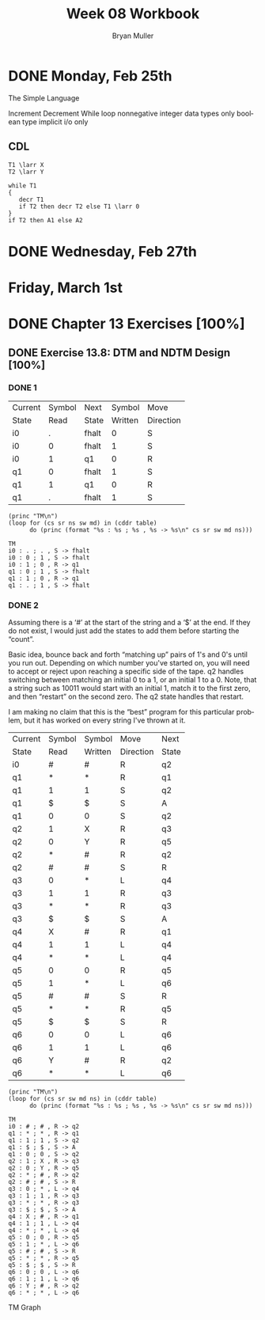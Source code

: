#+TITLE: Week 08 Workbook
#+AUTHOR: Bryan Muller
#+LANGUAGE: en
#+OPTIONS: H:4 num:nil toc:nil \n:nil @:t ::t |:t ^:t *:t TeX:t LaTeX:t ':t
#+OPTIONS: html-postamble:nil
#+STARTUP: entitiespretty inlineimages


* DONE Monday, Feb 25th
  CLOSED: [2019-02-27 Wed 19:57]
The Simple Language

Increment
Decrement
While loop
nonnegative integer data types only
boolean type
implicit i/o only

** CDL
#+BEGIN_EXAMPLE
T1 \larr X
T2 \larr Y

while T1
{
   decr T1
   if T2 then decr T2 else T1 \larr 0
}
if T2 then A1 else A2
#+END_EXAMPLE

* DONE Wednesday, Feb 27th
  CLOSED: [2019-02-27 Wed 19:57]
* Friday, March 1st

* DONE Chapter 13 Exercises [100%]
  CLOSED: [2019-02-27 Wed 19:57]

** DONE Exercise 13.8: DTM and NDTM Design [100%]
   CLOSED: [2019-02-27 Wed 19:57]

*** DONE 1
    CLOSED: [2019-02-27 Wed 19:57]
#+name: tm1-end
| Current | Symbol | Next  |  Symbol | Move      |
| State   |   Read | State | Written | Direction |
|---------+--------+-------+---------+-----------|
| i0      |      . | fhalt |       0 | S         |
| i0      |      0 | fhalt |       1 | S         |
| i0      |      1 | q1    |       0 | R         |
| q1      |      0 | fhalt |       1 | S         |
| q1      |      1 | q1    |       0 | R         |
| q1      |      . | fhalt |       1 | S         |

#+name: tm1-desc
#+BEGIN_SRC elisp :results output :var table=tm1-end
  (princ "TM\n")
  (loop for (cs sr ns sw md) in (cddr table)
        do (princ (format "%s : %s ; %s , %s -> %s\n" cs sr sw md ns)))
#+END_SRC

#+BEGIN_EXAMPLE
 TM
 i0 : . ; . , S -> fhalt
 i0 : 0 ; 1 , S -> fhalt
 i0 : 1 ; 0 , R -> q1
 q1 : 0 ; 1 , S -> fhalt
 q1 : 1 ; 0 , R -> q1
 q1 : . ; 1 , S -> fhalt
#+END_EXAMPLE

*** DONE 2
    CLOSED: [2019-02-27 Wed 18:20]

Assuming there is a '#' at the start of the string and a '$' at the end.
If they do not exist, I would just add the states to add them before starting
the "count".

Basic idea, bounce back and forth "matching up" pairs of 1's and 0's until you
run out. Depending on which number you've started on, you will need to accept or
reject upon reaching a specific side of the tape. q2 handles switching between
matching an initial 0 to a 1, or an initial 1 to a 0. Note, that a string such
as 10011 would start with an initial 1, match it to the first zero, and then
"restart" on the second zero. The q2 state handles that restart.

I am making no claim that this is the "best" program for this particular
problem, but it has worked on every string I've thrown at it.

#+name: tm2-end
| Current | Symbol | Symbol  | Move      | Next  |
| State   | Read   | Written | Direction | State |
|---------+--------+---------+-----------+-------|
| i0      | #      | #       | R         | q2    |
| q1      | *      | *       | R         | q1    |
| q1      | 1      | 1       | S         | q2    |
| q1      | $      | $       | S         | A     |
| q1      | 0      | 0       | S         | q2    |
| q2      | 1      | X       | R         | q3    |
| q2      | 0      | Y       | R         | q5    |
| q2      | *      | #       | R         | q2    |
| q2      | #      | #       | S         | R     |
| q3      | 0      | *       | L         | q4    |
| q3      | 1      | 1       | R         | q3    |
| q3      | *      | *       | R         | q3    |
| q3      | $      | $       | S         | A     |
| q4      | X      | #       | R         | q1    |
| q4      | 1      | 1       | L         | q4    |
| q4      | *      | *       | L         | q4    |
| q5      | 0      | 0       | R         | q5    |
| q5      | 1      | *       | L         | q6    |
| q5      | #      | #       | S         | R     |
| q5      | *      | *       | R         | q5    |
| q5      | $      | $       | S         | R     |
| q6      | 0      | 0       | L         | q6    |
| q6      | 1      | 1       | L         | q6    |
| q6      | Y      | #       | R         | q2    |
| q6      | *      | *       | L         | q6   |


#+name: tm2-desc
#+BEGIN_SRC elisp :results output :var table=tm2-end
  (princ "TM\n")
  (loop for (cs sr sw md ns) in (cddr table)
        do (princ (format "%s : %s ; %s , %s -> %s\n" cs sr sw md ns)))
#+END_SRC

#+RESULTS: tm2-desc
#+begin_example
TM
i0 : # ; # , R -> q2
q1 : * ; * , R -> q1
q1 : 1 ; 1 , S -> q2
q1 : $ ; $ , S -> A
q1 : 0 ; 0 , S -> q2
q2 : 1 ; X , R -> q3
q2 : 0 ; Y , R -> q5
q2 : * ; # , R -> q2
q2 : # ; # , S -> R
q3 : 0 ; * , L -> q4
q3 : 1 ; 1 , R -> q3
q3 : * ; * , R -> q3
q3 : $ ; $ , S -> A
q4 : X ; # , R -> q1
q4 : 1 ; 1 , L -> q4
q4 : * ; * , L -> q4
q5 : 0 ; 0 , R -> q5
q5 : 1 ; * , L -> q6
q5 : # ; # , S -> R
q5 : * ; * , R -> q5
q5 : $ ; $ , S -> R
q6 : 0 ; 0 , L -> q6
q6 : 1 ; 1 , L -> q6
q6 : Y ; # , R -> q2
q6 : * ; * , L -> q6
#+end_example

TM Graph
[[./graphs/tm2.png]]
